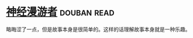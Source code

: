 * [[https://book.douban.com/subject/24107596/][神经漫游者]]    :douban:read:
略晦涩了一点，但是故事本身是很简单的。这样的话理解故事本身就是一种乐趣。
